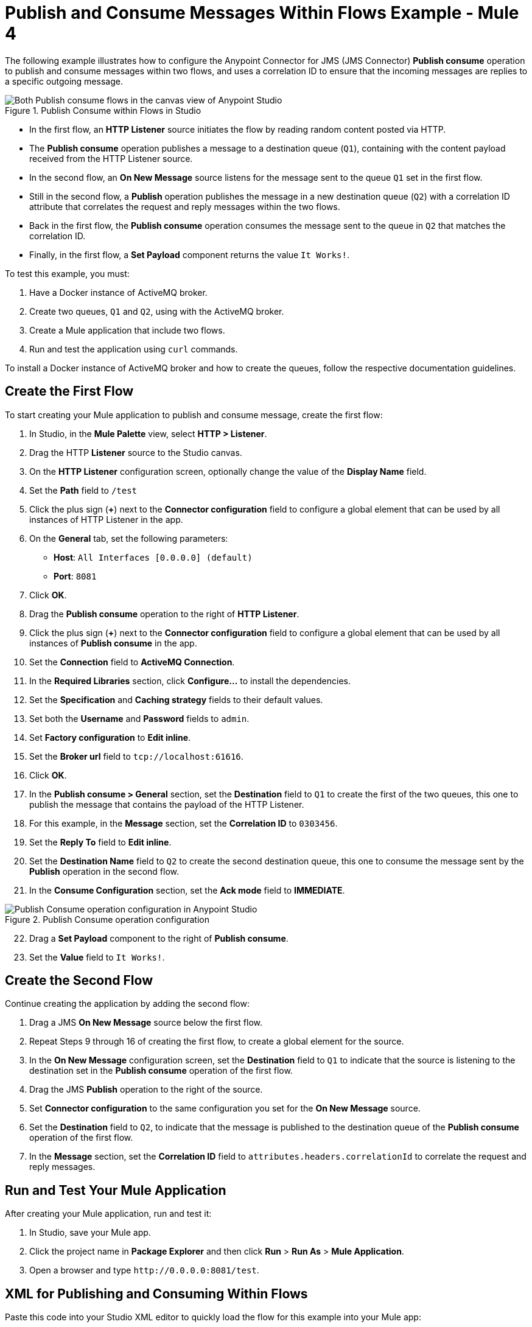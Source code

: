 = Publish and Consume Messages Within Flows Example - Mule 4

The following example illustrates how to configure the Anypoint Connector for JMS (JMS Connector) *Publish consume* operation to publish and consume messages within two flows, and uses a correlation ID to ensure that the incoming messages are replies to a specific outgoing message.

.Publish Consume within Flows in Studio
image::jms-publishconsume-flow.png[Both Publish consume flows in the canvas view of Anypoint Studio]

* In the first flow, an *HTTP Listener* source initiates the flow by reading random content posted via HTTP.
* The *Publish consume* operation publishes a message to a destination queue (`Q1`), containing with the content payload received from the HTTP Listener source.
* In the second flow, an *On New Message* source listens for the message sent to the queue `Q1` set in the first flow.
* Still in the second flow, a *Publish* operation publishes the message in a new destination queue (`Q2`) with a correlation ID attribute that correlates the request and reply messages within the two flows.
* Back in the first flow, the *Publish consume* operation consumes the message sent to the queue in `Q2` that matches the correlation ID.
* Finally, in the first flow, a *Set Payload* component returns the value `It Works!`.

To test this example, you must:

. Have a Docker instance of ActiveMQ broker.
. Create two queues, `Q1` and `Q2`, using with the ActiveMQ broker.
. Create a Mule application that include two flows.
. Run and test the application using `curl` commands.

To install a Docker instance of ActiveMQ broker and how to create the queues, follow the respective documentation guidelines.


== Create the First Flow

To start creating your Mule application to publish and consume message, create the first flow:

. In Studio, in the *Mule Palette* view, select *HTTP > Listener*.
. Drag the HTTP *Listener* source to the Studio canvas.
. On the *HTTP Listener* configuration screen, optionally change the value of the *Display Name* field.
. Set the *Path* field to `/test`
. Click the plus sign (*+*) next to the *Connector configuration* field to configure a global element that can be used by all instances of HTTP Listener in the app.
. On the *General* tab, set the following parameters:
+
* *Host*: `All Interfaces [0.0.0.0] (default)`
* *Port*: `8081`
+
. Click *OK*.
. Drag the *Publish consume* operation to the right of *HTTP Listener*.
. Click the plus sign (*+*) next to the *Connector configuration* field to configure a global element that can be used by all instances of *Publish consume* in the app.
. Set the *Connection* field to *ActiveMQ Connection*.
. In the *Required Libraries* section, click *Configure...* to install the dependencies.
. Set the *Specification* and *Caching strategy* fields to their default values.
. Set both the *Username* and *Password* fields to `admin`.
. Set *Factory configuration* to *Edit inline*.
. Set the *Broker url* field to `tcp://localhost:61616`.
. Click *OK*.
. In the *Publish consume > General* section, set the *Destination* field to `Q1` to create the first of the two queues, this one to publish the message that contains the payload of the HTTP Listener.
. For this example, in the *Message* section, set the *Correlation ID* to `0303456`.
. Set the *Reply To* field to *Edit inline*.
. Set the *Destination Name* field to `Q2` to create the second destination queue, this one to consume the message sent by the *Publish* operation in the second flow.
. In the *Consume Configuration* section, set the *Ack mode* field to *IMMEDIATE*.

.Publish Consume operation configuration
image::jms-publishconsume-operation.png[Publish Consume operation configuration in Anypoint Studio]

[start=22]
. Drag a *Set Payload* component to the right of *Publish consume*.
. Set the *Value* field to `It Works!`.

== Create the Second Flow

Continue creating the application by adding the second flow:

. Drag a JMS *On New Message* source below the first flow.
. Repeat Steps 9 through 16 of creating the first flow, to create a global element for the source.
. In the *On New Message* configuration screen, set the *Destination* field to `Q1` to indicate that the source is listening to the destination set in the *Publish consume* operation of the first flow.
. Drag the JMS *Publish* operation to the right of the source.
. Set *Connector configuration* to the same configuration you set for the *On New Message* source.
. Set the *Destination* field to `Q2`, to indicate that the message is published to the destination queue of the *Publish consume* operation of the first flow.
. In the *Message* section, set the *Correlation ID* field to `attributes.headers.correlationId` to correlate the request and reply messages.

== Run and Test Your Mule Application

After creating your Mule application, run and test it:

. In Studio, save your Mule app.
. Click the project name in *Package Explorer* and then click *Run* > *Run As* > *Mule Application*.
. Open a browser and type `+http://0.0.0.0:8081/test+`. +

== XML for Publishing and Consuming Within Flows

Paste this code into your Studio XML editor to quickly load the flow for this example into your Mule app:

[source,xml,linenums]
----
<?xml version="1.0" encoding="UTF-8"?>

<mule xmlns:jms="http://www.mulesoft.org/schema/mule/jms" xmlns:http="http://www.mulesoft.org/schema/mule/http"
	xmlns="http://www.mulesoft.org/schema/mule/core"
	xmlns:doc="http://www.mulesoft.org/schema/mule/documentation" xmlns:xsi="http://www.w3.org/2001/XMLSchema-instance" xsi:schemaLocation="http://www.mulesoft.org/schema/mule/core http://www.mulesoft.org/schema/mule/core/current/mule.xsd
http://www.mulesoft.org/schema/mule/http http://www.mulesoft.org/schema/mule/http/current/mule-http.xsd
http://www.mulesoft.org/schema/mule/jms http://www.mulesoft.org/schema/mule/jms/current/mule-jms.xsd">
	<http:listener-config name="HTTP_Listener_config" >
		<http:listener-connection host="0.0.0.0" port="8081" />
	</http:listener-config>
	<jms:config name="JMS_Config_ActiveMQ" >
		<jms:active-mq-connection username="admin" password="admin">
			<jms:factory-configuration brokerUrl="tcp://localhost:61616"/>
		</jms:active-mq-connection>
	</jms:config>
	<jms:config name="JMS_Config_ActiveMQ_2" >
		<jms:active-mq-connection username="admin" password="ßadmin">
			<jms:factory-configuration brokerUrl="tcp://localhost:61616"/>
		</jms:active-mq-connection>
	</jms:config>

	<flow name="demo-jms-attributesFlow" >
		<http:listener config-ref="HTTP_Listener_config" path="/test"/>
		<jms:publish-consume destination="Q1" config-ref="JMS_Config_ActiveMQ">
			<jms:message correlationId="0303456" >
				<jms:reply-to destination="Q2" />
			</jms:message>
			<jms:consume-configuration ackMode="IMMEDIATE" />
		</jms:publish-consume>
		<set-payload value="It Works!" doc:name="Set Payload" />
	</flow>
	<flow name="demo-jms-attributesFlow1" >
		<jms:listener doc:name="On New Message" config-ref="JMS_Config_ActiveMQ_2" destination="Q1"/>
		<jms:publish doc:name="Publish" config-ref="JMS_Config_ActiveMQ_2" destination="Q2">
			<jms:message correlationId="#[attributes.headers.correlationId]" />
		</jms:publish>
	</flow>
</mule>

----
== See Also
* xref:jms-publish-consume.adoc[Publish Messages and Consume Replies]
* xref:jms-publish.adoc[Publish Messages]
* xref:jms-examples.adoc[JMS Connector Examples]
